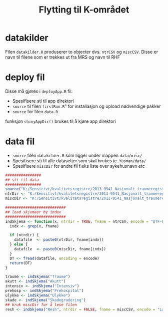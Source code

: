 #+Title: Flytting til K-området
* datakilder
Filen =datakilder.R= produserer to objecter dvs. ~ntrCSV~ og ~miscCSV~. Disse er navn
til filene som er trekkes ut fra MRS og navn til RHF
* deploy fil
Disse må gjøres i =deployApp.R= fil:
- Spesifisere sti til app direktori
- ~source~ til filen =firstRun.R=" for installasjon og upload nødvendige pakker
- ~source~ for filen =data.R=

funksjon ~shinyAppDir()~ brukes til å kjøre app direktori
* data fil
- ~source~ filen =datakilder.R= som ligger under mappen =data/misc/=
- Spesifisere sti til alle datasetter som skal brukes ie. =Yusman/data/=
- Spesifisere ~miscDir~ for andre fil f.eks liste over sykehusnavn etc

#+BEGIN_SRC R
  ################
  ## sti til data
  ################
  source("K:/Sensitivt/kvalitetsregistre/2013-9541_Nasjonalt_traumeregister/Yusman/data/misc/datakilder.R")
  ntrDir <- "K:/Sensitivt/kvalitetsregistre/2013-9541_Nasjonalt_traumeregister/Yusman/data/"
  miscDir <- "K:/Sensitivt/kvalitetsregistre/2013-9541_Nasjonalt_traumeregister/Yusman/data/misc/"

  ###########################
  ## load skjemaer by index
  ###########################
  indSkjema <- function(x, ntrdir = TRUE, fname = ntrCSV, encode = "UTF-8"){
    indx <- grep(x, fname)

    if (ntrdir) {
      datafile  <- paste0(ntrDir, fname[indx])
    } else {
      datafile  <- paste0(miscDir, fname[indx])
    }
    DT <- fread(datafile, encoding = encode)
    return(DT)
  }

  traume <- indSkjema("Traume")
  akutt <- indSkjema("Akutt")
  intensiv <- indSkjema("Intensiv")
  prehosp <- indSkjema("Prehospital")
  ulykke <- indSkjema("Ulykke")
  skade <- indSkjema("Skadegradering")
  ## bruk miscDir for å lese filen
  resh <- indSkjema("Resh", ntrdir = FALSE, fname = miscCSV, encode = "Latin-1")
#+END_SRC
